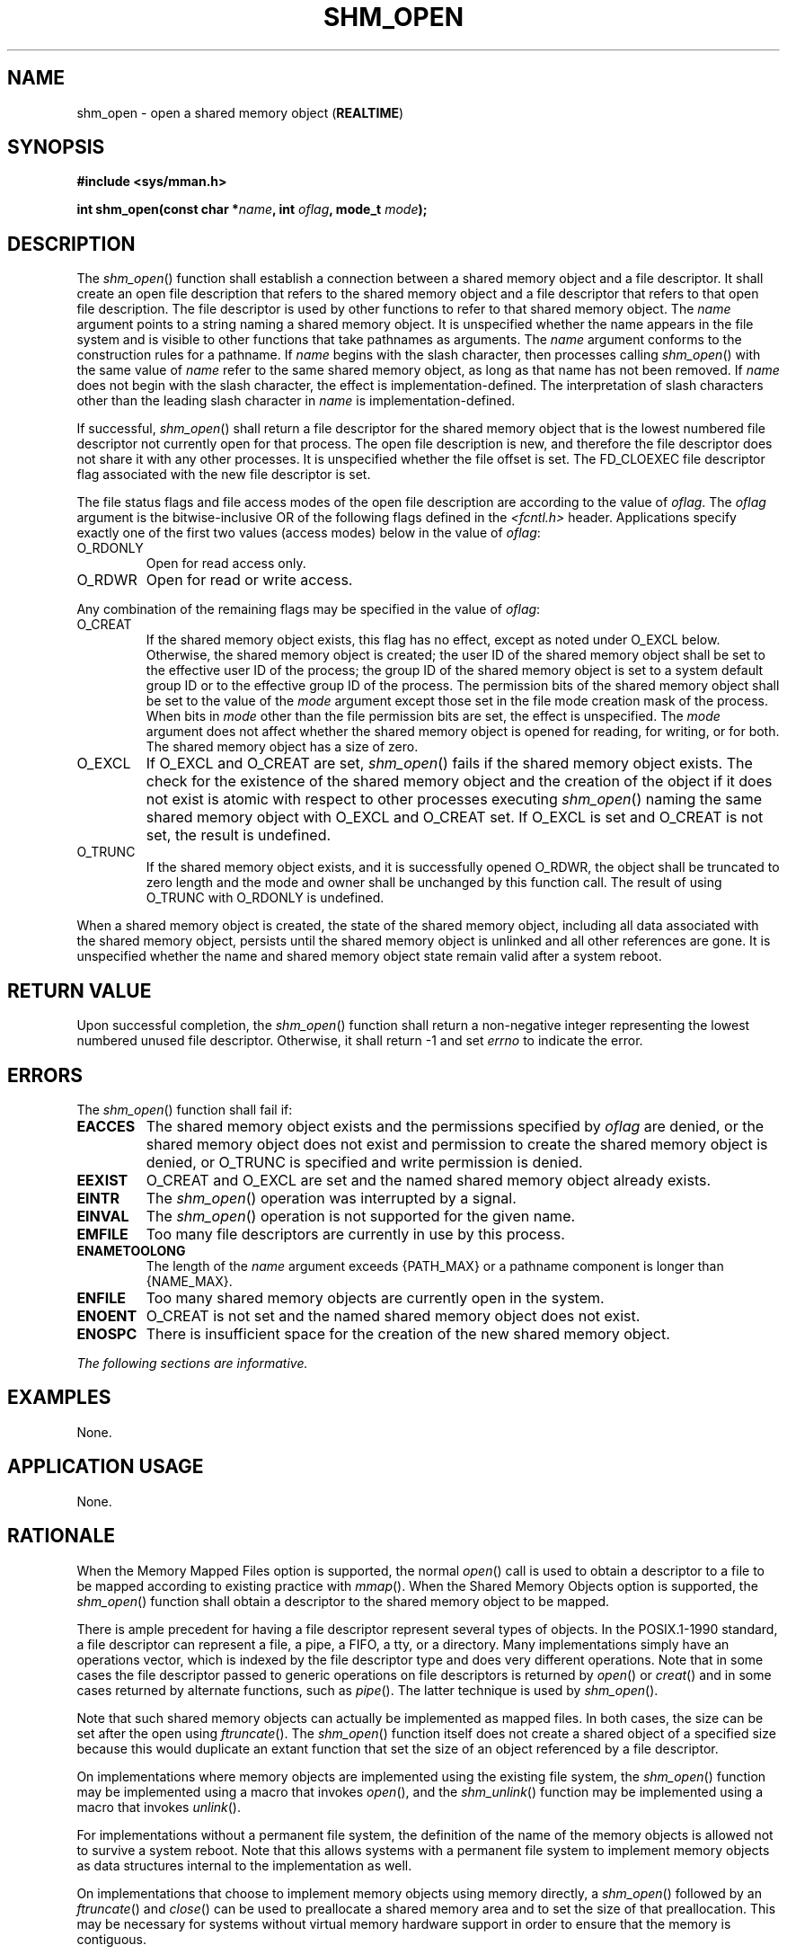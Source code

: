 .\" Copyright (c) 2001-2003 The Open Group, All Rights Reserved 
.TH "SHM_OPEN" 3 2003 "IEEE/The Open Group" "POSIX Programmer's Manual"
.\" shm_open 
.SH NAME
shm_open \- open a shared memory object (\fBREALTIME\fP)
.SH SYNOPSIS
.LP
\fB#include <sys/mman.h>
.br
.sp
int shm_open(const char *\fP\fIname\fP\fB, int\fP \fIoflag\fP\fB,
mode_t\fP \fImode\fP\fB); \fP
\fB
.br
\fP
.SH DESCRIPTION
.LP
The \fIshm_open\fP() function shall establish a connection between
a shared memory object and a file descriptor. It shall
create an open file description that refers to the shared memory object
and a file descriptor that refers to that open file
description. The file descriptor is used by other functions to refer
to that shared memory object. The \fIname\fP argument points
to a string naming a shared memory object. It is unspecified whether
the name appears in the file system and is visible to other
functions that take pathnames as arguments. The \fIname\fP argument
conforms to the construction rules for a pathname. If
\fIname\fP begins with the slash character, then processes calling
\fIshm_open\fP() with the same value of \fIname\fP refer to
the same shared memory object, as long as that name has not been removed.
If \fIname\fP does not begin with the slash character,
the effect is implementation-defined. The interpretation of slash
characters other than the leading slash character in \fIname\fP
is implementation-defined.
.LP
If successful, \fIshm_open\fP() shall return a file descriptor for
the shared memory object that is the lowest numbered file
descriptor not currently open for that process. The open file description
is new, and therefore the file descriptor does not share
it with any other processes. It is unspecified whether the file offset
is set. The FD_CLOEXEC file descriptor flag associated with
the new file descriptor is set.
.LP
The file status flags and file access modes of the open file description
are according to the value of \fIoflag\fP. The
\fIoflag\fP argument is the bitwise-inclusive OR of the following
flags defined in the \fI<fcntl.h>\fP header. Applications specify
exactly one of the first two values (access
modes) below in the value of \fIoflag\fP:
.TP 7
O_RDONLY
Open for read access only.
.TP 7
O_RDWR
Open for read or write access.
.sp
.LP
Any combination of the remaining flags may be specified in the value
of \fIoflag\fP:
.TP 7
O_CREAT
If the shared memory object exists, this flag has no effect, except
as noted under O_EXCL below. Otherwise, the shared memory
object is created; the user ID of the shared memory object shall be
set to the effective user ID of the process; the group ID of
the shared memory object is set to a system default group ID or to
the effective group ID of the process. The permission bits of
the shared memory object shall be set to the value of the \fImode\fP
argument except those set in the file mode creation mask of
the process. When bits in \fImode\fP other than the file permission
bits are set, the effect is unspecified. The \fImode\fP
argument does not affect whether the shared memory object is opened
for reading, for writing, or for both. The shared memory object
has a size of zero.
.TP 7
O_EXCL
If O_EXCL and O_CREAT are set, \fIshm_open\fP() fails if the shared
memory object exists. The check for the existence of the
shared memory object and the creation of the object if it does not
exist is atomic with respect to other processes executing
\fIshm_open\fP() naming the same shared memory object with O_EXCL
and O_CREAT set. If O_EXCL is set and O_CREAT is not set, the
result is undefined.
.TP 7
O_TRUNC
If the shared memory object exists, and it is successfully opened
O_RDWR, the object shall be truncated to zero length and the
mode and owner shall be unchanged by this function call. The result
of using O_TRUNC with O_RDONLY is undefined.
.sp
.LP
When a shared memory object is created, the state of the shared memory
object, including all data associated with the shared
memory object, persists until the shared memory object is unlinked
and all other references are gone. It is unspecified whether the
name and shared memory object state remain valid after a system reboot.
.SH RETURN VALUE
.LP
Upon successful completion, the \fIshm_open\fP() function shall return
a non-negative integer representing the lowest numbered
unused file descriptor. Otherwise, it shall return -1 and set \fIerrno\fP
to indicate the error.
.SH ERRORS
.LP
The \fIshm_open\fP() function shall fail if:
.TP 7
.B EACCES
The shared memory object exists and the permissions specified by \fIoflag\fP
are denied, or the shared memory object does not
exist and permission to create the shared memory object is denied,
or O_TRUNC is specified and write permission is denied.
.TP 7
.B EEXIST
O_CREAT and O_EXCL are set and the named shared memory object already
exists.
.TP 7
.B EINTR
The \fIshm_open\fP() operation was interrupted by a signal.
.TP 7
.B EINVAL
The \fIshm_open\fP() operation is not supported for the given name.
.TP 7
.B EMFILE
Too many file descriptors are currently in use by this process.
.TP 7
.B ENAMETOOLONG
The length of the \fIname\fP argument exceeds {PATH_MAX} or a pathname
component is longer than {NAME_MAX}.
.TP 7
.B ENFILE
Too many shared memory objects are currently open in the system.
.TP 7
.B ENOENT
O_CREAT is not set and the named shared memory object does not exist.
.TP 7
.B ENOSPC
There is insufficient space for the creation of the new shared memory
object.
.sp
.LP
\fIThe following sections are informative.\fP
.SH EXAMPLES
.LP
None.
.SH APPLICATION USAGE
.LP
None.
.SH RATIONALE
.LP
When the Memory Mapped Files option is supported, the normal \fIopen\fP()
call is used to
obtain a descriptor to a file to be mapped according to existing practice
with \fImmap\fP().
When the Shared Memory Objects option is supported, the \fIshm_open\fP()
function shall obtain a descriptor to the shared memory
object to be mapped.
.LP
There is ample precedent for having a file descriptor represent several
types of objects. In the POSIX.1-1990 standard, a file
descriptor can represent a file, a pipe, a FIFO, a tty, or a directory.
Many implementations simply have an operations vector,
which is indexed by the file descriptor type and does very different
operations. Note that in some cases the file descriptor passed
to generic operations on file descriptors is returned by \fIopen\fP()
or \fIcreat\fP() and in some cases returned by alternate functions,
such as \fIpipe\fP(). The latter technique is used by \fIshm_open\fP().
.LP
Note that such shared memory objects can actually be implemented as
mapped files. In both cases, the size can be set after the
open using \fIftruncate\fP(). The \fIshm_open\fP() function itself
does not create a
shared object of a specified size because this would duplicate an
extant function that set the size of an object referenced by a
file descriptor.
.LP
On implementations where memory objects are implemented using the
existing file system, the \fIshm_open\fP() function may be
implemented using a macro that invokes \fIopen\fP(), and the \fIshm_unlink\fP()
function may be implemented using a macro that invokes \fIunlink\fP().
.LP
For implementations without a permanent file system, the definition
of the name of the memory objects is allowed not to survive
a system reboot. Note that this allows systems with a permanent file
system to implement memory objects as data structures internal
to the implementation as well.
.LP
On implementations that choose to implement memory objects using memory
directly, a \fIshm_open\fP() followed by an \fIftruncate\fP() and
\fIclose\fP() can be used to
preallocate a shared memory area and to set the size of that preallocation.
This may be necessary for systems without virtual
memory hardware support in order to ensure that the memory is contiguous.
.LP
The set of valid open flags to \fIshm_open\fP() was restricted to
O_RDONLY, O_RDWR, O_CREAT, and O_TRUNC because these could be
easily implemented on most memory mapping systems. This volume of
IEEE\ Std\ 1003.1-2001 is silent on the results if the
implementation cannot supply the requested file access because of
implementation-defined reasons, including hardware ones.
.LP
The error conditions [EACCES] and [ENOTSUP] are provided to inform
the application that the implementation cannot complete a
request.
.LP
[EACCES] indicates for implementation-defined reasons, probably hardware-related,
that the implementation cannot comply with a
requested mode because it conflicts with another requested mode. An
example might be that an application desires to open a memory
object two times, mapping different areas with different access modes.
If the implementation cannot map a single area into a
process space in two places, which would be required if different
access modes were required for the two areas, then the
implementation may inform the application at the time of the second
open.
.LP
[ENOTSUP] indicates for implementation-defined reasons, probably hardware-related,
that the implementation cannot comply with a
requested mode at all. An example would be that the hardware of the
implementation cannot support write-only shared memory
areas.
.LP
On all implementations, it may be desirable to restrict the location
of the memory objects to specific file systems for
performance (such as a RAM disk) or implementation-defined reasons
(shared memory supported directly only on certain file systems).
The \fIshm_open\fP() function may be used to enforce these restrictions.
There are a number of methods available to the
application to determine an appropriate name of the file or the location
of an appropriate directory. One way is from the
environment via \fIgetenv\fP(). Another would be from a configuration
file.
.LP
This volume of IEEE\ Std\ 1003.1-2001 specifies that memory objects
have initial contents of zero when created. This is
consistent with current behavior for both files and newly allocated
memory. For those implementations that use physical memory, it
would be possible that such implementations could simply use available
memory and give it to the process uninitialized. This,
however, is not consistent with standard behavior for the uninitialized
data area, the stack, and of course, files. Finally, it is
highly desirable to set the allocated memory to zero for security
reasons. Thus, initializing memory objects to zero is
required.
.SH FUTURE DIRECTIONS
.LP
None.
.SH SEE ALSO
.LP
\fIclose\fP(), \fIdup\fP(), \fIexec\fP(), \fIfcntl\fP(), \fImmap\fP(),
\fIshmat\fP(), \fIshmctl\fP(), \fIshmdt\fP(), \fIshm_unlink\fP(),
\fIumask\fP(), the Base Definitions volume of
IEEE\ Std\ 1003.1-2001, \fI<fcntl.h>\fP, \fI<sys/mman.h>\fP
.SH COPYRIGHT
Portions of this text are reprinted and reproduced in electronic form
from IEEE Std 1003.1, 2003 Edition, Standard for Information Technology
-- Portable Operating System Interface (POSIX), The Open Group Base
Specifications Issue 6, Copyright (C) 2001-2003 by the Institute of
Electrical and Electronics Engineers, Inc and The Open Group. In the
event of any discrepancy between this version and the original IEEE and
The Open Group Standard, the original IEEE and The Open Group Standard
is the referee document. The original Standard can be obtained online at
http://www.opengroup.org/unix/online.html .
